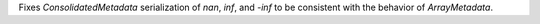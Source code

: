 Fixes `ConsolidatedMetadata` serialization of `nan`, `inf`, and `-inf` to be
consistent with the behavior of `ArrayMetadata`.


